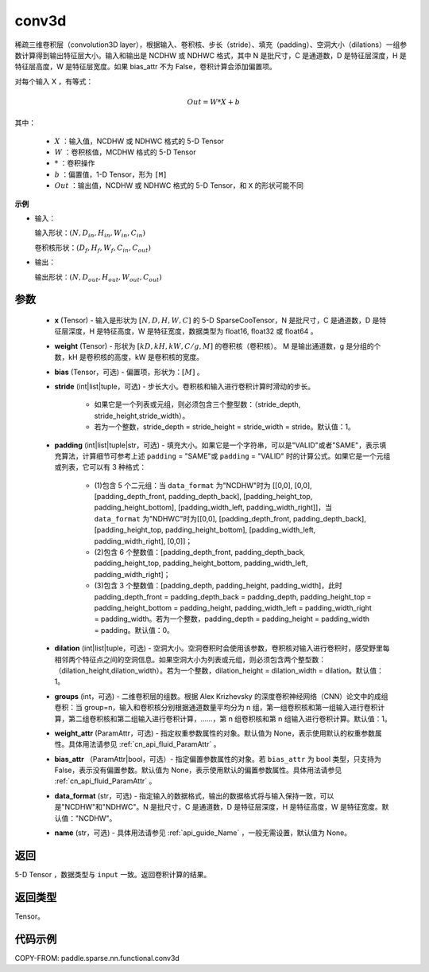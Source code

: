 .. _cn_api_paddle_incubate_sparse_nn_functional_conv3d:

conv3d
-------------------------------

.. py:function:: paddle.sparse.nn.functional.conv3d(x, weight, bias=None, stride=1, padding=0, dilation=1, groups=1, data_format="NDHWC", name=None)

稀疏三维卷积层（convolution3D layer），根据输入、卷积核、步长（stride）、填充（padding）、空洞大小（dilations）一组参数计算得到输出特征层大小。输入和输出是 NCDHW 或 NDHWC 格式，其中 N 是批尺寸，C 是通道数，D 是特征层深度，H 是特征层高度，W 是特征层宽度。如果 bias_attr 不为 False，卷积计算会添加偏置项。

对每个输入 X ，有等式：

.. math::

    Out = W * X + b

其中：

    - :math:`X` ：输入值，NCDHW 或 NDHWC 格式的 5-D Tensor
    - :math:`W` ：卷积核值，MCDHW 格式的 5-D Tensor
    - :math:`*` ：卷积操作
    - :math:`b` ：偏置值，1-D Tensor，形为 ``[M]``
    - :math:`Out` ：输出值，NCDHW 或 NDHWC 格式的 5-D Tensor，和 ``X`` 的形状可能不同

**示例**

- 输入：

  输入形状：:math:`(N, D_{in}, H_{in}, W_{in}, C_{in})`

  卷积核形状：:math:`(D_f, H_f, W_f, C_{in}, C_{out})`

- 输出：

  输出形状：:math:`(N, D_{out}, H_{out}, W_{out}, C_{out})`

参数
::::::::::::

    - **x** (Tensor) - 输入是形状为 :math:`[N, D, H, W, C]` 的 5-D SparseCooTensor，N 是批尺寸，C 是通道数，D 是特征层深度，H 是特征高度，W 是特征宽度，数据类型为 float16, float32 或 float64 。
    - **weight** (Tensor) - 形状为 :math:`[kD, kH, kW, C/g, M]` 的卷积核（卷积核）。 M 是输出通道数，g 是分组的个数，kH 是卷积核的高度，kW 是卷积核的宽度。
    - **bias** (Tensor，可选) - 偏置项，形状为：:math:`[M]` 。
    - **stride** (int|list|tuple，可选) - 步长大小。卷积核和输入进行卷积计算时滑动的步长。

        - 如果它是一个列表或元组，则必须包含三个整型数：（stride_depth, stride_height,stride_width）。
        - 若为一个整数，stride_depth = stride_height = stride_width = stride。默认值：1。
    - **padding** (int|list|tuple|str，可选) - 填充大小。如果它是一个字符串，可以是"VALID"或者"SAME"，表示填充算法，计算细节可参考上述 ``padding`` = "SAME"或  ``padding`` = "VALID" 时的计算公式。如果它是一个元组或列表，它可以有 3 种格式：

        - (1)包含 5 个二元组：当 ``data_format`` 为"NCDHW"时为 [[0,0], [0,0], [padding_depth_front, padding_depth_back], [padding_height_top, padding_height_bottom], [padding_width_left, padding_width_right]]，当 ``data_format`` 为"NDHWC"时为[[0,0], [padding_depth_front, padding_depth_back], [padding_height_top, padding_height_bottom], [padding_width_left, padding_width_right], [0,0]]；
        - (2)包含 6 个整数值：[padding_depth_front, padding_depth_back, padding_height_top, padding_height_bottom, padding_width_left, padding_width_right]；
        - (3)包含 3 个整数值：[padding_depth, padding_height, padding_width]，此时 padding_depth_front = padding_depth_back = padding_depth, padding_height_top = padding_height_bottom = padding_height, padding_width_left = padding_width_right = padding_width。若为一个整数，padding_depth = padding_height = padding_width = padding。默认值：0。
    - **dilation** (int|list|tuple，可选) - 空洞大小。空洞卷积时会使用该参数，卷积核对输入进行卷积时，感受野里每相邻两个特征点之间的空洞信息。如果空洞大小为列表或元组，则必须包含两个整型数：（dilation_height,dilation_width）。若为一个整数，dilation_height = dilation_width = dilation。默认值：1。
    - **groups** (int，可选) - 二维卷积层的组数。根据 Alex Krizhevsky 的深度卷积神经网络（CNN）论文中的成组卷积：当 group=n，输入和卷积核分别根据通道数量平均分为 n 组，第一组卷积核和第一组输入进行卷积计算，第二组卷积核和第二组输入进行卷积计算，……，第 n 组卷积核和第 n 组输入进行卷积计算。默认值：1。
    - **weight_attr** (ParamAttr，可选) - 指定权重参数属性的对象。默认值为 None，表示使用默认的权重参数属性。具体用法请参见 :ref:`cn_api_fluid_ParamAttr` 。
    - **bias_attr** （ParamAttr|bool，可选）- 指定偏置参数属性的对象。若 ``bias_attr`` 为 bool 类型，只支持为 False，表示没有偏置参数。默认值为 None，表示使用默认的偏置参数属性。具体用法请参见 :ref:`cn_api_fluid_ParamAttr` 。
    - **data_format** (str，可选) - 指定输入的数据格式，输出的数据格式将与输入保持一致，可以是"NCDHW"和"NDHWC"。N 是批尺寸，C 是通道数，D 是特征层深度，H 是特征高度，W 是特征宽度。默认值："NCDHW"。
    - **name** (str，可选) - 具体用法请参见 :ref:`api_guide_Name` ，一般无需设置，默认值为 None。

返回
::::::::::::
5-D Tensor ，数据类型与 ``input`` 一致。返回卷积计算的结果。

返回类型
::::::::::::
Tensor。

代码示例
::::::::::::

COPY-FROM: paddle.sparse.nn.functional.conv3d
